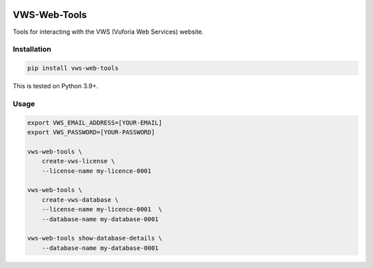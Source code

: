 |Build Status| |codecov| |PyPI| |Documentation Status|

VWS-Web-Tools
=============

Tools for interacting with the VWS (Vuforia Web Services) website.

Installation
------------

.. code:: sh

   pip install vws-web-tools

This is tested on Python 3.9+.

Usage
-----

.. code:: sh

   export VWS_EMAIL_ADDRESS=[YOUR-EMAIL]
   export VWS_PASSWORD=[YOUR-PASSWORD]

   vws-web-tools \
       create-vws-license \
       --license-name my-licence-0001

   vws-web-tools \
       create-vws-database \
       --license-name my-licence-0001  \
       --database-name my-database-0001

   vws-web-tools show-database-details \
       --database-name my-database-0001

.. |Build Status| image:: https://github.com/VWS-Python/vws-web-tools/workflows/CI/badge.svg
   :target: https://github.com/VWS-Python/vws-web-tools/actions
.. |codecov| image:: https://codecov.io/gh/VWS-Python/vws-web-tools/branch/master/graph/badge.svg
   :target: https://codecov.io/gh/VWS-Python/vws-web-tools
.. |Documentation Status| image:: https://readthedocs.org/projects/vws-web-tools/badge/?version=latest
   :target: https://vws-web-tools.readthedocs.io/en/latest/?badge=latest
   :alt: Documentation Status
.. |PyPI| image:: https://badge.fury.io/py/VWS-Web-Tools.svg
   :target: https://badge.fury.io/py/VWS-Web-Tools
